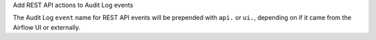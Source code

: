 Add REST API actions to Audit Log events

The Audit Log ``event`` name for REST API events will be prepended with ``api.`` or ``ui.``, depending on if it came from the Airflow UI or externally.
